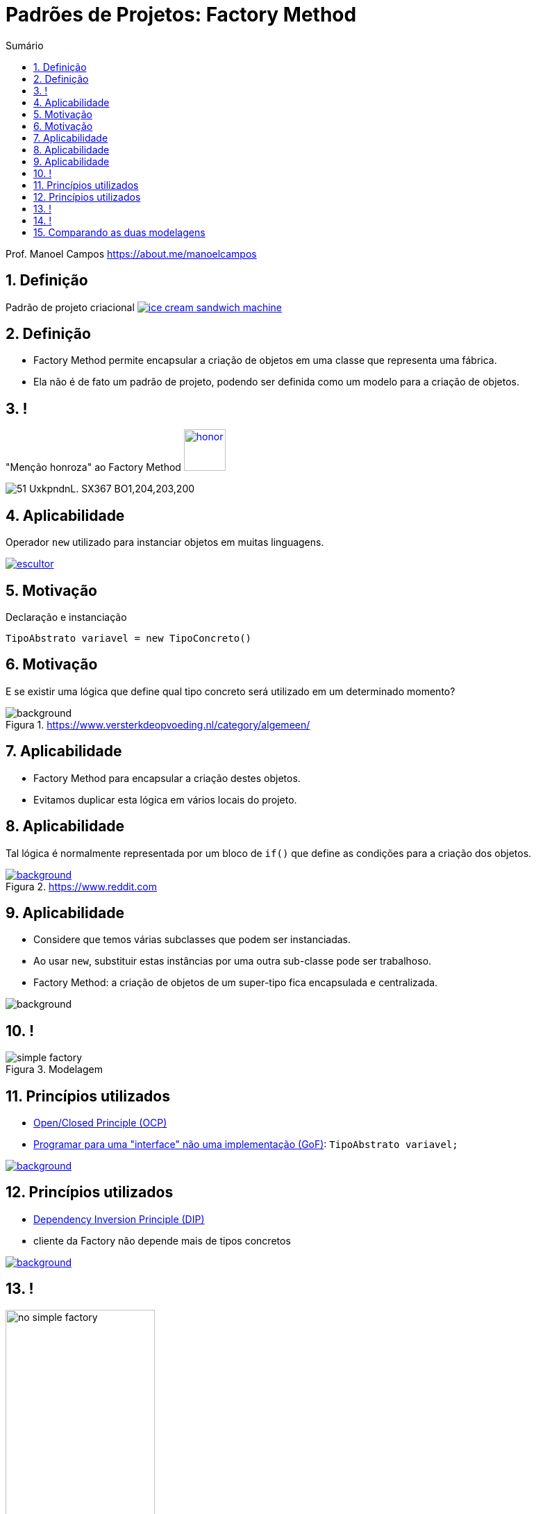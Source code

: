 :revealjsdir: https://cdnjs.cloudflare.com/ajax/libs/reveal.js/3.8.0/
//:revealjsdir: https://cdnjs.com/libraries/reveal.js/3.8.0
:revealjs_slideNumber: true
:source-highlighter: highlightjs
:icons: font
:allow-uri-read:
:imagesdir: ../../images
:stylesheet: ../../adoc-golo.css
:customcss: ../../slides-base.css
:numbered:
:toc: left
:toc-title: Sumário
:toclevels: 5

ifdef::env-github[]
//Exibe ícones para os blocos como NOTE e IMPORTANT no GitHub

:caution-caption: :fire:
:important-caption: :exclamation:
:note-caption: :paperclip:
:tip-caption: :bulb:
:warning-caption: :warning:
endif::[]

:chapter-label:
:listing-caption: Listagem
:figure-caption: Figura

//Transição para todos os slides // none/fade/slide/convex/concave/zoom
//:revealjs_transition: 'zoom'

//https://github.com/hakimel/reveal.js#theming
:revealjs_theme: league

= Padrões de Projetos: Factory Method

Prof. Manoel Campos https://about.me/manoelcampos

[transition=zoom]
== Definição

Padrão de projeto criacional image:ice-cream-sandwich-machine.gif[title=https://twistedsifter.com, link=https://twistedsifter.com/category/angifs/page/6/]

[transition=fade]
== Definição

[%step]
- Factory Method permite encapsular a criação de objetos em uma classe que representa uma fábrica.
- Ela não é de fato um padrão de projeto, podendo ser definida como um modelo para a criação de objetos.

[transition=fade]
== !

"Menção honroza" ao Factory Method image:honor.png[text=http://www.free-icons-download.net, link=http://www.free-icons-download.net/medal-of-honor-icons-30279/, width="60px"]

image::https://images-na.ssl-images-amazon.com/images/I/51-UxkpndnL._SX367_BO1,204,203,200_.jpg[size=contain]

[transition=zoom]
== Aplicabilidade

[%step]
Operador `new` utilizado para instanciar objetos em muitas linguagens.

image:patterns/criacionais/escultor.gif[title=https://www.pnggif.com, link=https://www.pnggif.com/animation/work-gif-270105]

[transition=fade]
== Motivação

Declaração e instanciação
[source,java]
----
TipoAbstrato variavel = new TipoConcreto()
----

[transition=fade, background-opacity=0.4]
== Motivação

E se existir uma lógica que define qual tipo concreto será utilizado em um determinado momento? 

image::woman-thinking.jpg[background, title=https://www.versterkdeopvoeding.nl/category/algemeen/]

[transition=zoom]
== Aplicabilidade

[%step]
- Factory Method para encapsular a criação destes objetos. 
- Evitamos duplicar esta lógica em vários locais do projeto. 

[transition=fade, background-opacity=0.3]
== Aplicabilidade

Tal lógica é normalmente representada por um bloco de `if()` que define as condições para a criação dos objetos.

image::hadouken_if.jpg[background, title=https://www.reddit.com, link=https://www.reddit.com/r/ProgrammerHumor/comments/27yykv/indent_hadouken/]

[transition=fade, background-opacity=0.2]
== Aplicabilidade

[%step]
- Considere que temos várias subclasses que podem ser instanciadas.
- Ao usar `new`, substituir estas instâncias por uma outra sub-classe pode ser trabalhoso. 
- Factory Method: a criação de objetos de um super-tipo fica encapsulada e centralizada.

image::subclass-superclass.png[background, size=contain]

== !

.Modelagem
image::patterns/criacionais/simple-factory.png[]

[transition=zoom, background-opacity=0.4]
== Princípios utilizados

[%step]
- https://en.wikipedia.org/wiki/Open–closed_principle[Open/Closed Principle (OCP)]
- https://tuhrig.de/programming-to-an-interface/[Programar para uma "interface" não uma implementação (GoF)]: `TipoAbstrato variavel;`

image::recommendations.jpg[background, size=contain, text=https://www.smart-energy.com, link=https://www.smart-energy.com/industry-sectors/smart-energy/five-key-recommendations-for-the-sustainable-energy-sector-growth-in-mena/]

[transition=fade, background-opacity=0.4]
== Princípios utilizados

[%step]
- https://en.wikipedia.org/wiki/Dependency_inversion_principle[Dependency Inversion Principle (DIP)]
- cliente da Factory não depende mais de tipos concretos

image::recommendations.jpg[background, size=contain, text=https://www.smart-energy.com, link=https://www.smart-energy.com/industry-sectors/smart-energy/five-key-recommendations-for-the-sustainable-energy-sector-growth-in-mena/]

[transition=fade]
== !

.Dependências com a NÃO utilização da Factory Method
image::patterns/criacionais/no-simple-factory.png[width="50%"]

[transition=fade]
== !

.Usando a Factory Method (classe SimpleFactory omitida)
image::patterns/criacionais/simple-factory-dip.png[width="50%"]

== Comparando as duas modelagens

!===
| Sem a factory image:patterns/criacionais/no-simple-factory.png[] | Com a factory (classe SimpleFactory omitida) image:patterns/criacionais/simple-factory-dip.png[]
!===